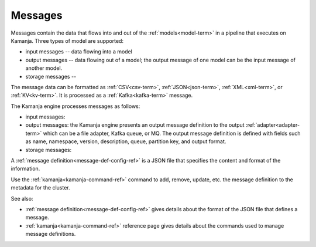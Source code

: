 
.. _messages-term:

Messages
--------

Messages contain the data that flows into and out of the
:ref:`models<model-term>` in a pipeline that executes on Kamanja.
Three types of model are supported:

- input messages -- data flowing into a model
- output messages -- data flowing out of a model;
  the output message of one model can be the input message of another model.
- storage messages -- 

The message data can be formatted as
:ref:`CSV<csv-term>`, :ref:`JSON<json-term>`,
:ref:`XML<xml-term>`, or :ref:`KV<kv-term>`.
It is processed as a :ref:`Kafka<kafka-term>` message.

The Kamanja engine processes messages as follows:

- input messages:

- output messages: the Kamanja engine presents an output message definition
  to the output :ref:`adapter<adapter-term>`
  which can be a file adapter, Kafka queue, or MQ.
  The output message definition is defined with fields
  such as name, namespace, version, description, queue,
  partition key, and output format. 

- storage messages:

A :ref:`message definition<message-def-config-ref>` is a JSON file
that specifies the content and format of the information.

Use the :ref:`kamanja<kamanja-command-ref>` command
to add, remove, update, etc. the message definition
to the metadata for the cluster.

See also:

- :ref:`message definition<message-def-config-ref>` gives details
  about the format of the JSON file that defines a message.

- :ref:`kamanja<kamanja-command-ref>` reference page
  gives details about the commands used to manage message definitions. 
